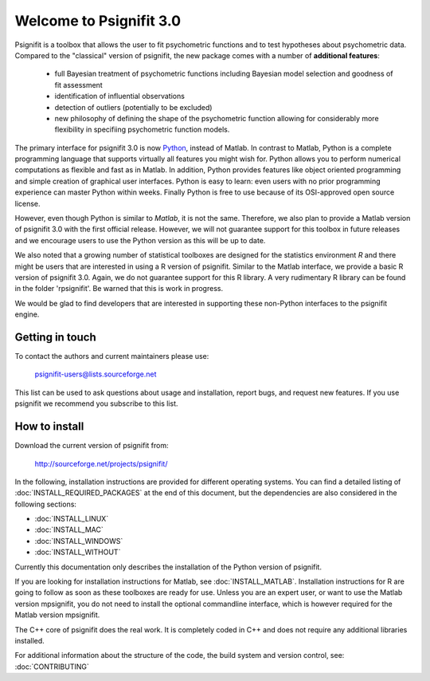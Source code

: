 ========================
Welcome to Psignifit 3.0
========================

Psignifit is a toolbox that allows the user to fit psychometric functions and to test
hypotheses about psychometric data. Compared to the "classical" version of psignifit,
the new package comes with a number of **additional features**:
    * full Bayesian treatment of psychometric functions including Bayesian model selection and goodness of fit assessment
    * identification of influential observations
    * detection of outliers (potentially to be excluded)
    * new philosophy of defining the shape of the psychometric function allowing for considerably more flexibility in specifiing psychometric function models.

The primary interface for psignifit 3.0 is now `Python <http://www.python.org/>`_, instead of Matlab. In contrast to
Matlab, Python is a complete programming language that supports virtually all features you
might wish for. Python allows you to perform numerical computations as flexible and fast as
in Matlab. In addition, Python provides features like object oriented programming and simple creation of graphical user interfaces. Python is easy to learn: even users with no prior programming experience can master Python within weeks.
Finally Python is free to use because of its OSI-approved open source license.

However, even though Python is similar to *Matlab*, it is not the same. Therefore, we also plan
to provide a Matlab version of psignifit 3.0 with the first official release. However, we will
not guarantee support for this toolbox in future releases and we encourage users to use the
Python version as this will be up to date.

We also noted that a growing number of statistical toolboxes are designed for the statistics
environment *R* and there might be users that are interested in using a R version of psignifit.
Similar to the Matlab interface, we provide a basic R version of psignifit 3.0. Again, we do not
guarantee support for this R library. A very rudimentary R library can be found in the folder 'rpsignifit'. Be warned that this is work in progress.


We would be glad to find developers that are interested in supporting these non-Python interfaces
to the psignifit engine.

.. raw :: html

    <div class="admonition-see-also admonition seealso">
    <p class="first admonition-title">Important</p>
    <p class="last">
    Psignifit3 is beta software. This means that it is still under heavy development. Occasionally
    it might not work as expected. This might have two reasons:
    either, the documentation was ambiguous, or you have discovered a programming error (bug).
    In any case, you would help us a lot if you write an email to our mailing list (see below)
    or <a href="mailto:igordertigor@users.sourceforge.net,valentin-haenel@users.sourceforge.net?subject=[psignifit]">personally to us</a>.
    Typically we can solve your problem within hours.
    </p>
    </div>


****************
Getting in touch
****************

To contact the authors and current maintainers please use:

    psignifit-users@lists.sourceforge.net


This list can be used to ask questions about usage and installation, report
bugs, and request new features. If you use psignifit we recommend you subscribe
to this list.


**************
How to install
**************

Download the current version of psignifit from:

    `<http://sourceforge.net/projects/psignifit/>`_

In the following, installation instructions are provided for different operating systems. You can find a detailed listing of :doc:`INSTALL_REQUIRED_PACKAGES` at the end of this document, but the dependencies are also considered in the following sections:

* :doc:`INSTALL_LINUX`
* :doc:`INSTALL_MAC`
* :doc:`INSTALL_WINDOWS`
* :doc:`INSTALL_WITHOUT`

Currently this documentation only describes the installation of the Python version of psignifit. 

If you are looking for installation instructions for Matlab, see :doc:`INSTALL_MATLAB`. Installation instructions for R are going to follow as soon as these toolboxes are
ready for use. 
Unless you are an expert user, or want to use the Matlab version mpsignifit, you do not need to install the optional commandline interface, which is however required for the Matlab version mpsignifit. 

The C++ core of psignifit does the real work. It is completely coded in C++ and does not require any
additional libraries installed.

For additional information about the structure of the code, the build system and
version control, see: :doc:`CONTRIBUTING`
